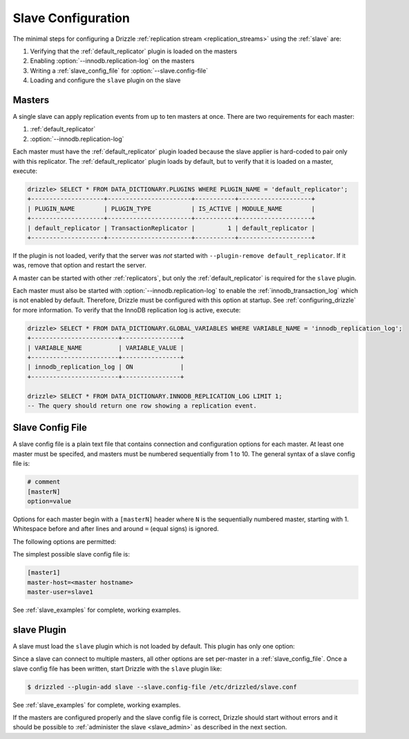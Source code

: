 .. program:: drizzled

.. _slave_configuration:

.. _slave_config:

Slave Configuration
*******************

The minimal steps for configuring a Drizzle
:ref:`replication stream <replication_streams>` using the
:ref:`slave` are:

#. Verifying that the :ref:`default_replicator` plugin is loaded on the masters
#. Enabling :option:`--innodb.replication-log` on the masters
#. Writing a :ref:`slave_config_file` for :option:`--slave.config-file`
#. Loading and configure the ``slave`` plugin on the slave

Masters
=======

A single slave can apply replication events from up to ten masters at once.
There are two requirements for each master:

#. :ref:`default_replicator`
#. :option:`--innodb.replication-log`

Each master must have the :ref:`default_replicator` plugin loaded because
the slave applier is hard-coded to pair only with this replicator.  The
:ref:`default_replicator` plugin loads by default, but to verify that it is
loaded on a master, execute:

.. code-block:: sql

 drizzle> SELECT * FROM DATA_DICTIONARY.PLUGINS WHERE PLUGIN_NAME = 'default_replicator';
 +--------------------+-----------------------+-----------+--------------------+
 | PLUGIN_NAME        | PLUGIN_TYPE           | IS_ACTIVE | MODULE_NAME        |
 +--------------------+-----------------------+-----------+--------------------+
 | default_replicator | TransactionReplicator |         1 | default_replicator |
 +--------------------+-----------------------+-----------+--------------------+

If the plugin is not loaded, verify that the server was *not* started with
``--plugin-remove default_replicator``.  If it was, remove that option and
restart the server.

A master can be started with other :ref:`replicators`, but only the
:ref:`default_replicator` is required for the ``slave`` plugin.

Each master must also be started with :option:`--innodb.replication-log`
to enable the :ref:`innodb_transaction_log` which is not enabled by default.
Therefore, Drizzle must be configured with this option at startup.
See :ref:`configuring_drizzle` for more information.  To verify that the
InnoDB replication log is active, execute:

.. code-block:: mysql

   drizzle> SELECT * FROM DATA_DICTIONARY.GLOBAL_VARIABLES WHERE VARIABLE_NAME = 'innodb_replication_log';
   +------------------------+----------------+
   | VARIABLE_NAME          | VARIABLE_VALUE |
   +------------------------+----------------+
   | innodb_replication_log | ON             | 
   +------------------------+----------------+

   drizzle> SELECT * FROM DATA_DICTIONARY.INNODB_REPLICATION_LOG LIMIT 1;
   -- The query should return one row showing a replication event.

.. _slave_config_file:

Slave Config File
=================

A slave config file is a plain text file that contains connection and
configuration options for each master.  At least one master must be
specifed, and masters must be numbered sequentially from 1 to 10.
The general syntax of a slave config file is:

.. code-block:: ini

 # comment
 [masterN]
 option=value

Options for each master begin with a ``[masterN]`` header where ``N``
is the sequentially numbered master, starting with 1.  Whitespace
before and after lines and around ``=`` (equal signs) is ignored.

The following options are permitted:

.. confval:: master-host

   Hostname/IP address of the master server.

.. confval:: master-port

   Drizzle port used by the master server. Default is 3306.

.. confval:: master-user

   Username to use for connecting to the master server.

.. confval:: master-pass

   Password associated with the username given by :confval:`master-user`.

.. program:: drizzledump

.. confval:: max-commit-id ID

   Maximum commit ID the slave is assumed to have applied from the master.
   This value will be used by the slave to determine where to begin retrieving
   replication events from the master transaction log. This option can be used
   to provision a new slave by setting it to the value output from the
   :ref:`drizzledump` when used with the :option:`--single-transaction` option.

.. confval:: max-reconnects

   The number of reconnection attempts the slave plugin will try if the
   master server becomes unreachable. Default is 10.

.. confval:: seconds-between-reconnects

   The number of seconds to wait between reconnect attempts when the master
   server becomes unreachable. Default is 30.

.. confval:: io-thread-sleep

   The number of seconds the IO (producer) thread sleeps between queries to the
   master for more replication events. Default is 5.

.. confval:: applier-thread-sleep

   The number of seconds the applier (consumer) thread sleeps between applying
   replication events from the local queue. Default is 5.

The simplest possible slave config file is:

.. code-block:: ini

   [master1]
   master-host=<master hostname>
   master-user=slave1

See :ref:`slave_examples` for complete, working examples.

slave Plugin
============

A slave must load the ``slave`` plugin which is not loaded by default.
This plugin has only one option:

.. option:: --slave.config-file FILE

   :Default: :file:`BASEDIR/etc/slave.cfg`
   :Variable:

   Full path to a :ref:`slave_config_file`.
   By default, the plugin looks for a file named :file:`slave.cfg`
   in :file:`BASEDIR/etc/` where :file:`BASEDIR` is determined by
   :option:`--basedir`.

Since a slave can connect to multiple masters, all other options are set
per-master in a :ref:`slave_config_file`.
Once a slave config file has been written, start Drizzle with the ``slave``
plugin like:

.. code-block:: bash

  $ drizzled --plugin-add slave --slave.config-file /etc/drizzled/slave.conf

See :ref:`slave_examples` for complete, working examples.

If the masters are configured properly and the slave config file is correct,
Drizzle should start without errors and it should be
possible to :ref:`administer the slave <slave_admin>` as described
in the next section.
